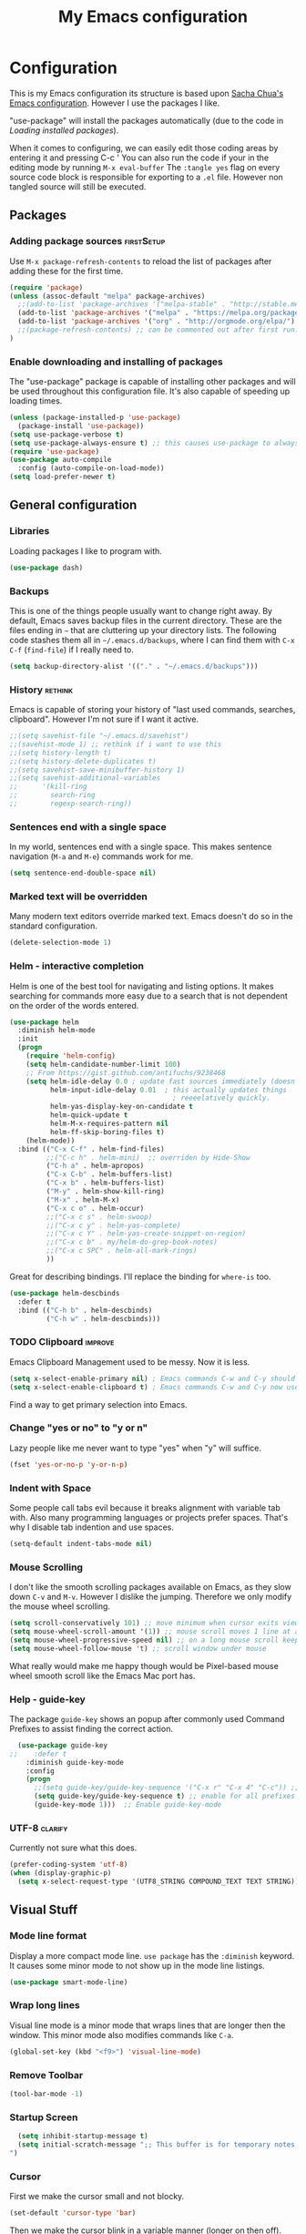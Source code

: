#+TITLE: My Emacs configuration

* Configuration
This is my Emacs configuration its structure is based upon [[http://pages.sachachua.com/.emacs.d/Sacha.html][Sacha Chua's Emacs configuration]].
However I use the packages I like.

"use-package" will install the packages automatically (due to the code in [[Loading installed packages]]).

When it comes to configuring, we can easily edit those coding areas by entering it and pressing C-c '
You can also run the code if your in the editing mode by running =M-x eval-buffer=
The =:tangle yes= flag on every source code block is responsible for exporting to a =.el= file.
However non tangled source will still be executed.

** Packages

*** Adding package sources					 :firstSetup:

Use =M-x package-refresh-contents= to reload the list of packages after adding these for the first time.
#+BEGIN_SRC emacs-lisp :tangle yes
    (require 'package)
    (unless (assoc-default "melpa" package-archives)
      ;;(add-to-list 'package-archives '("melpa-stable" . "http://stable.melpa.org/packages/") t)
      (add-to-list 'package-archives '("melpa" . "https://melpa.org/packages/") t)
      (add-to-list 'package-archives '("org" . "http://orgmode.org/elpa/") t)
      ;;(package-refresh-contents) ;; can be commented out after first run.
    )
#+END_SRC

*** Enable downloading and installing of packages
The "use-package" package is capable of installing other packages and will be used throughout this configuration file.
It's also capable of speeding up loading times.
#+BEGIN_SRC emacs-lisp :tangle yes
  (unless (package-installed-p 'use-package)
    (package-install 'use-package))
  (setq use-package-verbose t)
  (setq use-package-always-ensure t) ;; this causes use-package to always install packages if not existent
  (require 'use-package)
  (use-package auto-compile
    :config (auto-compile-on-load-mode))
  (setq load-prefer-newer t)
#+END_SRC

** General configuration
*** Libraries
Loading packages I like to program with.
#+BEGIN_SRC emacs-lisp :tangle yes
  (use-package dash)
#+END_SRC

*** Backups
This is one of the things people usually want to change right away. By default, Emacs saves backup files in the current directory. These are the files ending in =~= that are cluttering up your directory lists. The following code stashes them all in =~/.emacs.d/backups=, where I can find them with =C-x C-f= (=find-file=) if I really need to.

#+BEGIN_SRC emacs-lisp :tangle yes
(setq backup-directory-alist '(("." . "~/.emacs.d/backups")))
#+END_SRC

*** History							    :rethink:
Emacs is capable of storing your history of "last used commands, searches, clipboard".
However I'm not sure if I want it active.
#+BEGIN_SRC emacs-lisp :tangle yes
  ;;(setq savehist-file "~/.emacs.d/savehist")
  ;;(savehist-mode 1) ;; rethink if i want to use this
  ;;(setq history-length t)
  ;;(setq history-delete-duplicates t)
  ;;(setq savehist-save-minibuffer-history 1)
  ;;(setq savehist-additional-variables
  ;;      '(kill-ring
  ;;        search-ring
  ;;        regexp-search-ring))
#+END_SRC

*** Sentences end with a single space

In my world, sentences end with a single space. This makes sentence navigation (=M-a= and =M-e=) commands work for me.

#+BEGIN_SRC emacs-lisp :tangle yes
  (setq sentence-end-double-space nil)
#+END_SRC

*** Marked text will be overridden
Many modern text editors override marked text. Emacs doesn't do so in the standard configuration.
#+BEGIN_SRC emacs-lisp :tangle yes
  (delete-selection-mode 1)
#+END_SRC

*** Helm - interactive completion
Helm is one of the best tool for navigating and listing options.
It makes searching for commands more easy due to a search that is not dependent on the order of the words entered.
#+BEGIN_SRC emacs-lisp :tangle yes
  (use-package helm
    :diminish helm-mode
    :init
    (progn
      (require 'helm-config)
      (setq helm-candidate-number-limit 100)
      ;; From https://gist.github.com/antifuchs/9238468
      (setq helm-idle-delay 0.0 ; update fast sources immediately (doesn't).
            helm-input-idle-delay 0.01  ; this actually updates things
                                          ; reeeelatively quickly.
            helm-yas-display-key-on-candidate t
            helm-quick-update t
            helm-M-x-requires-pattern nil
            helm-ff-skip-boring-files t)
      (helm-mode))
    :bind (("C-x C-f" . helm-find-files)
           ;;("C-c h" . helm-mini)  ;; overriden by Hide-Show
           ("C-h a" . helm-apropos)
           ("C-x C-b" . helm-buffers-list)
           ("C-x b" . helm-buffers-list)
           ("M-y" . helm-show-kill-ring)
           ("M-x" . helm-M-x)
           ("C-x c o" . helm-occur)
           ;;("C-x c s" . helm-swoop)
           ;;("C-x c y" . helm-yas-complete)
           ;;("C-x c Y" . helm-yas-create-snippet-on-region)
           ;;("C-x c b" . my/helm-do-grep-book-notes)
           ;;("C-x c SPC" . helm-all-mark-rings)
           ))
#+END_SRC

Great for describing bindings. I'll replace the binding for =where-is= too.

#+BEGIN_SRC emacs-lisp :tangle yes
  (use-package helm-descbinds
    :defer t
    :bind (("C-h b" . helm-descbinds)
           ("C-h w" . helm-descbinds)))
#+END_SRC

*** TODO Clipboard						    :improve:
Emacs Clipboard Management used to be messy.
Now it is less.
#+BEGIN_SRC emacs-lisp :tangle yes
  (setq x-select-enable-primary nil) ; Emacs commands C-w and C-y should NOT use the primary selection. or else C-Space will copy stuff
  (setq x-select-enable-clipboard t) ; Emacs commands C-w and C-y now use the clipboard selection.
#+END_SRC

Find a way to get primary selection into Emacs.

*** Change "yes or no" to "y or n"
Lazy people like me never want to type "yes" when "y" will suffice.

#+BEGIN_SRC emacs-lisp :tangle yes
  (fset 'yes-or-no-p 'y-or-n-p)
#+END_SRC

*** Indent with Space
Some people call tabs evil because it breaks alignment with variable tab with.
Also many programming languages or projects prefer spaces.
That's why I disable tab indention and use spaces.
#+BEGIN_SRC emacs-lisp :tangle yes
  (setq-default indent-tabs-mode nil)
#+END_SRC
*** Mouse Scrolling
 I don't like the smooth scrolling packages available on Emacs, as they slow down =C-v= and =M-v=.
 However I dislike the jumping. Therefore we only modify the mouse wheel scrolling.

 #+BEGIN_SRC emacs-lisp :tangle yes
   (setq scroll-conservatively 101) ;; move minimum when cursor exits view, instead of recentering
   (setq mouse-wheel-scroll-amount '(1)) ;; mouse scroll moves 1 line at a time, instead of 5 lines
   (setq mouse-wheel-progressive-speed nil) ;; on a long mouse scroll keep scrolling by 1 line
   (setq mouse-wheel-follow-mouse 't) ;; scroll window under mouse
 #+END_SRC
 What really would make me happy though would be Pixel-based mouse wheel smooth scroll like the Emacs Mac port has.

*** Help - guide-key
The package =guide-key= shows an popup after commonly used Command Prefixes to assist finding the correct action.
#+BEGIN_SRC emacs-lisp :tangle yes
  (use-package guide-key
;;    :defer t
    :diminish guide-key-mode
    :config
    (progn
      ;;(setq guide-key/guide-key-sequence '("C-x r" "C-x 4" "C-c")) ;; enable for specific prefixes
      (setq guide-key/guide-key-sequence t) ;; enable for all prefixes
      (guide-key-mode 1)))  ;; Enable guide-key-mode
#+END_SRC

*** UTF-8 							    :clarify:
Currently not sure what this does.

#+BEGIN_SRC emacs-lisp :tangle yes
  (prefer-coding-system 'utf-8)
  (when (display-graphic-p)
    (setq x-select-request-type '(UTF8_STRING COMPOUND_TEXT TEXT STRING)))
#+END_SRC

** Visual Stuff
*** Mode line format
Display a more compact mode line.
=use package= has the =:diminish= keyword. It causes some minor mode to not show up in the mode line listings.
#+BEGIN_SRC emacs-lisp :tangle yes
  (use-package smart-mode-line)
#+END_SRC
*** Wrap long lines
Visual line mode is a minor mode that wraps lines that are longer then the window.
This minor mode also modifies commands like =C-a=.
#+BEGIN_SRC emacs-lisp :tangle yes
  (global-set-key (kbd "<f9>") 'visual-line-mode)
#+END_SRC
*** Remove Toolbar
#+BEGIN_SRC emacs-lisp :tangle yes
  (tool-bar-mode -1)
#+END_SRC

*** Startup Screen
#+BEGIN_SRC emacs-lisp :tangle yes
  (setq inhibit-startup-message t)
  (setq initial-scratch-message ";; This buffer is for temporary notes and for Lisp evaluation.
")
#+END_SRC

*** Cursor
First we make the cursor small and not blocky.
#+BEGIN_SRC emacs-lisp :tangle yes
  (set-default 'cursor-type 'bar)
#+END_SRC

Then we make the cursor blink in a variable manner (longer on then off).
#+BEGIN_SRC emacs-lisp :tangle yes
  ;; cursor blink intervall
  (defvar blink-cursor-interval-visible 1.5)
  (defvar blink-cursor-interval-invisible 0.5)

  (defadvice internal-show-cursor (before unsymmetric-blink-cursor-interval)
    "Make the cursor blink longer visible then inviseble."
    (when blink-cursor-timer
      (setf (timer--repeat-delay blink-cursor-timer)
            (if (internal-show-cursor-p)
                blink-cursor-interval-visible
              blink-cursor-interval-invisible))))
  (ad-activate 'internal-show-cursor)
#+END_SRC

Atlast we want the cursor line to be highlighted
#+BEGIN_SRC emacs-lisp :tangle yes
    (global-hl-line-mode 1)
    (make-variable-buffer-local 'global-hl-line-mode)
#+END_SRC

I use [[https://ogbe.net/emacsconfig.html][Dennis' Emacs configuration theme]] for the /cursor/ and /line highlight/ however I modify it's apperance based on terminal/gui.
#+BEGIN_SRC emacs-lisp :tangle yes
  (defun dennis-set-cursor ()
    "Manages the cursor boldness in read only texts as well as the color."
    ;; (set-cursor-color "gold") ;; set cursor color to gold (dark)
    (set-cursor-color "#75B000") ;; set cursor color to green-ish color (bright)
    (set-face-attribute 'region nil :background "orange" :foreground "black")
    (if (display-graphic-p)
        (progn
          (set-face-attribute 'helm-selection nil :background "gray80")
          (set-face-background 'hl-line "gray80"))
      (progn
        (set-face-attribute 'helm-selection nil :background "color-235")
        (set-face-background 'hl-line "color-235")))
    (set-face-foreground 'highlight nil)
    (set-face-underline 'hl-line nil)
    (cond
     (buffer-read-only
      (setq cursor-type 'box))
     (t
      (setq cursor-type 'bar)))
    ;; red cursor for overwrite mode
    (when overwrite-mode
      (set-cursor-color "red")))
  (dennis-set-cursor)
#+END_SRC

This needs to run after every command, since some modes screw with the cursor.
#+BEGIN_SRC emacs-lisp :tangle yes
  (add-hook 'post-command-hook 'dennis-set-cursor)
#+END_SRC

*** Theme

I like the =sanityinc-tomorrow-day= for a bright Emacs.
#+Begin_SRC emacs-lisp :tangle yes
  (use-package color-theme-sanityinc-tomorrow)
#+END_SRC
A dark theme I like is =wombat= however I currently don't have it installed.

**** Font and Font-Size						 :firstSetup:
I found a nice looking programmers font.
It's called Source Code Pro and can be found in the Arch Linux Repository =adobe-source-code-pro-fonts=.

#+BEGIN_SRC emacs-lisp :tangle yes
  (defun my/setup-font-for-theme ()
    (interactive)
    (let ()
      (set-face-attribute 'default nil :family "Source Code Pro")
      ;; increasing font size
      (set-face-attribute 'default nil :height 100)
      (set-fontset-font "fontset-default" '(#x1F300 . #x1F5FF) "EmojiOne Color")
      (set-fontset-font "fontset-default" '(#x1F600 . #x1F64F) "EmojiOne Color")))
#+END_SRC

**** Powerline
Powerline is a mode line for Emacs. And it has really cool themes that come with it.
Using [[https://ogbe.net/emacsconfig.html][Dennis' Emacs configuration theme]] we get a really nice look.

#+BEGIN_SRC emacs-lisp :tangle yes
  (defun my/powerline-theme ()
    (interactive)
    (if (display-graphic-p)
        (progn
          (setq powerline-default-separator 'arrow)
          (setq powerline-default-separator-dir '(left . right)) ;; default
          (powerline-default-theme))
      (setq powerline-default-separator-dir '(right . left))))

  (use-package powerline
    :config
    (my/powerline-theme))
#+END_SRC

**** TODO Linum Highlight					    :rethink:
;; linum highlight
(require 'linum)
(set-face-attribute 'linum nil
                    :background (face-attribute 'default :background)
                    ;;:foreground (face-attribute 'font-lock-comment-face :foreground)
		    )
(defface linum-current-line-face
  ;;`((t :background "gray30" :foreground "gold"))
  `((t :background "gray80" :foreground "blue")) ;; bright
  "Face for the currently active Line number")
(defvar my-linum-current-line-number 0)
(setq my-linum-format-string " %d ")
(defun my-linum-format (line-number)
  (propertize (format my-linum-format-string line-number) 'face
              (if (eq line-number my-linum-current-line-number)
                  'linum-current-line-face
                'linum)))
(setq linum-format 'my-linum-format)
(defadvice linum-update (around my-linum-update)
  (let ((my-linum-current-line-number (line-number-at-pos)))
    ad-do-it))
(ad-activate 'linum-update)

**** Applying theme
Now we apply the theme. The function is so complicated due to bugs with the emacsclient not always reapplying the theme. ([[Emacs server Themes]])

The theme I like it has some flaws, like having hard to read yellow text on white backgrounds.
Therefore we run a function after the application of the theme to apply my patches.

All in all it looks like this:
#+BEGIN_SRC emacs-lisp :tangle yes
    (defvar my:theme 'sanityinc-tomorrow-day)
    ;;(defvar my:theme-terminal 'tango)
    (defvar my:theme-window-loaded nil)
    (defvar my:theme-terminal-loaded nil)

    (defun my/setup-color-theme-fixes ()
      (interactive)
      (if (display-graphic-p)
          (progn
            ;; make program source code readable again (on white background)
            (set-face-attribute 'font-lock-function-name-face nil :foreground "#f5871f" :weight 'bold)
            (set-face-attribute 'font-lock-variable-name-face nil :foreground "DarkGoldenrod3" :weight 'bold)
            ;; make outline/orgmode color readable again (on white background)
            (set-face-attribute 'outline-4 nil :foreground "magenta")
            ;; bar seperating line numbers and text
            (set-face-attribute 'fringe nil :background "#F0F0F0")
            ;; org-mode agenda tasks that start today should not be green (like finished tasks)
            (set-face-attribute 'org-scheduled-today nil :foreground "black" :weight 'semi-bold)
            (set-face-attribute 'org-scheduled nil :foreground "black")
            ;; call font settings
            (my/setup-font-for-theme))
        ))

    (if (daemonp)
        (add-hook 'after-make-frame-functions
                  (lambda (frame)
                    (select-frame frame)
                    (if (window-system frame)
                        ;; GUI theme
                        (progn
                          (if my:theme-window-loaded
                              (enable-theme my:theme)
                            (load-theme my:theme t))
                          (setq my:theme-window-loaded t)
                          ;; fixes theme
                          (my/setup-color-theme-fixes)
                          (blink-cursor-mode 1)
                          (dennis-set-cursor)
                          (my/powerline-theme))
                      ;; terminal theme
                      ;;(if my:theme-terminal-loaded
                      ;;    (enable-theme my:theme-terminal)
                      ;;  (load-theme my:theme-terminal))
                      (setq my:theme-terminal-loaded t)
                      ;; fixes theme
                      (my/setup-color-theme-fixes)
                      (my/powerline-theme))))

      (if (display-graphic-p)
          (when (boundp 'my:theme)
            (setq my:theme-window-loaded t)
            (load-theme my:theme t)
            (my/setup-color-theme-fixes))
        (when (boundp 'my:theme-terminal)
          (setq my:theme-terminal-loaded t)
          (load-theme my:theme-terminal t)
          (my/setup-color-theme-fixes))))
#+END_SRC

*** Line numbering
I do like my line numbers even though it makes large files slow (when using =linum=, hopefully =nlinum= fixes this).
#+BEGIN_SRC emacs-lisp :tangle yes
  (use-package nlinum
    :config
    (global-nlinum-mode 1))
  (column-number-mode 1)
#+END_SRC

I use =nlinum= as it tries to be more efficient than =linum=.

*** Prettify Symbol
#+BEGIN_SRC emacs-lisp :tangle yes
  (setq-default prettify-symbols-unprettify-at-point 'right-edge)
  (global-prettify-symbols-mode t)
#+END_SRC
*** TODO Highlight Text (marking text for presentations/students)
** Frame-Title Format
Since Emacs leaks my username to potential recordings/streams (I don't want that), we have to rename the Emacs GUI title.

#+BEGIN_SRC emacs-lisp :tangle yes
  (setq frame-title-format '("%b"))
#+END_SRC
** Navigation

*** Pop to mark
Handy way of getting back to previous places.
It's easier than using =C-u C-<SPC>=.
#+BEGIN_SRC emacs-lisp :tangle yes
  (bind-key "C-x p" 'pop-to-mark-command)
  (setq set-mark-command-repeat-pop t)
#+END_SRC
=(setq set-mark-command-repeat-pop t)= makes =C-u C-SPC= repeatable.
e.g. =C-u C-SPC C-SPC= pop the mark twice. This does not apply to =C-x p=.

*** Move to beginning of line (smartly)
Copied from http://emacsredux.com/blog/2013/05/22/smarter-navigation-to-the-beginning-of-a-line/
This moves the cursor to the first non white-space character (unless we are already there).
This keybinding =C-a= can be overridden by other major-/minor-modes (e.g. org-mode).

#+BEGIN_SRC emacs-lisp :tangle yes
  (defun my/smarter-move-beginning-of-line (arg)
    "Move point back to indentation of beginning of line.

  Move point to the first non-whitespace character on this line.
  If point is already there, move to the beginning of the line.
  Effectively toggle between the first non-whitespace character and
  the beginning of the line.

  If ARG is not nil or 1, move forward ARG - 1 lines first.  If
  point reaches the beginning or end of the buffer, stop there."
    (interactive "^p")
    (setq arg (or arg 1))

    ;; Move lines first
    (when (/= arg 1)
      (let ((line-move-visual nil))
        (forward-line (1- arg))))

    (let ((orig-point (point)))
      (back-to-indentation)
      (when (= orig-point (point))
        (move-beginning-of-line 1))))

  ;; remap C-a to `smarter-move-beginning-of-line'
  (global-set-key [remap move-beginning-of-line]
                  'my/smarter-move-beginning-of-line)
#+END_SRC

*** Copy filename to clipboard
This is a function we can call to copy the file name to the clipboard.
It saves us some keystrokes like opening Dired =C-x C-j= and copying the folder and file name.
http://emacsredux.com/blog/2013/03/27/copy-filename-to-the-clipboard/ https://github.com/bbatsov/prelude
#+BEGIN_SRC emacs-lisp :tangle yes
  (defun prelude-copy-file-name-to-clipboard ()
    "Copy the current buffer file name to the clipboard."
    (interactive)
    (let ((filename (if (equal major-mode 'dired-mode)
                        default-directory
                      (buffer-file-name))))
      (when filename
        (kill-new filename)
        (message "Copied buffer file name '%s' to the clipboard." filename))))

#+END_SRC

*** Print filename as message
This is a function prints the current file path as a message.
That way one can orientate him/herself when jumping through a projects with tags.
#+BEGIN_SRC emacs-lisp :tangle yes
  (defun my/show-file-name ()
    "Prints the current buffer file name as a message."
    (interactive)
    (let ((filename (if (equal major-mode 'dired-mode)
                        default-directory
                      (buffer-file-name))))
      (when filename
        (message "%s" filename))))

  (bind-key "C-c ?" 'my/show-file-name)
#+END_SRC

*** Dired
Dired is the Emacs file browser. It is capable of renaming files =C-x C-q= (=wdired-change-to-wdired-mode=).
You can create new folders with =+=.
You can rename them with =R=.
And delete them with =D=.

You can even do actions on multiple files.
Press =d= to prepare mass deletion.
Mark and unmark them with =m= and =u= respectively.

Files can also be feed to any console command by pressing =!= or asynchronous =&=.

**** Hiding hidden files

However it is filled with a lot of junk. Therefore we might want to hide it.
#+BEGIN_SRC emacs-lisp :tangle yes
  (use-package dired+
    :config (setq-default dired-omit-files "^\\.[^\\.].+\\|^#.+#$\\|.+~$")
    :bind (:map dired-mode-map
           ("M-." . dired-omit-mode)))
#+END_SRC

**** Open with GUI programs
While Emacs is capable of editing many files, it is lacking in other departments.
If we want to edit a file with it's usually associated program or browse with the default file browsed, we use the following functions.

This is from http://ergoemacs.org/emacs/emacs_dired_open_file_in_ext_apps.html
#+BEGIN_SRC emacs-lisp :tangle yes
  (defun xah-open-in-external-app ()
    "Open the current file or dired marked files in external app.
  The app is chosen from your OS's preference.
  Version 2015-01-26
  URL `http://ergoemacs.org/emacs/emacs_dired_open_file_in_ext_apps.html'"
    (interactive)
    (let* (
           (ξfile-list
            (if (string-equal major-mode "dired-mode")
                (dired-get-marked-files)
              (list (buffer-file-name))))
           (ξdo-it-p (if (<= (length ξfile-list) 5)
                         t
                       (y-or-n-p "Open more than 5 files? "))))

      (when ξdo-it-p
        (cond
         ((string-equal system-type "windows-nt")
          (mapc
           (lambda (fPath)
             (w32-shell-execute "open" (replace-regexp-in-string "/" "\\" fPath t t))) ξfile-list))
         ((string-equal system-type "darwin")
          (mapc
           (lambda (fPath) (shell-command (format "open \"%s\"" fPath)))  ξfile-list))
         ((string-equal system-type "gnu/linux")
          (mapc
           (lambda (fPath) (let ((process-connection-type nil)) (start-process "" nil "xdg-open" fPath))) ξfile-list))))))

  (defun xah-open-in-desktop ()
    "Show current file in desktop (OS's file manager)."
    (interactive)
    (cond
     ((string-equal system-type "windows-nt")
      (w32-shell-execute "explore" (replace-regexp-in-string "/" "\\" default-directory t t)))
     ((string-equal system-type "darwin") (shell-command "open ."))
     ((string-equal system-type "gnu/linux")
      (let ((process-connection-type nil)) (start-process "" nil "xdg-open" "."))
      ;; (shell-command "xdg-open .") ;; 2013-02-10 this sometimes froze emacs till the folder is closed. ⁖ with nautilus
      ) ))

  (eval-after-load 'dired '(define-key dired-mode-map (kbd "e") 'xah-open-in-external-app))
  (eval-after-load 'dired '(define-key dired-mode-map (kbd "C-d") 'xah-open-in-desktop))
#+END_SRC

*** avy, ace-window and other
Quickly jump to a position in view.
#+BEGIN_SRC emacs-lisp :tangle yes
  (use-package avy
    :bind
    (("C-;" . avy-goto-char)
     ("C-:" . avy-goto-word-or-subword-1)
     ("M-g m" . avy-move-line)
     ("M-g l" . avy-goto-line)))
#+END_SRC

=ace-window= overrides the default window switching behaviour. If three or more windows exist, the change window command will ask for a number to jump to.
When prefixed with one /universal-argument/, instead of switching to selected window, the selected window is swapped with current one.
When prefixed with two /universal-argument/, the selected window is deleted instead.
#+BEGIN_SRC emacs-lisp :tangle yes
  ;; (use-package ace-window
  ;;   :bind
  ;;   (("C-x o" . ace-window)))
#+END_SRC

*** Expand Selection
It gradually expands the selection. Handy for Emacs Lisp or other programming languages.
#+BEGIN_SRC emacs-lisp :tangle yes
  (use-package expand-region
    :defer t
    :bind ("C-=" . er/expand-region))
#+END_SRC
*** Picture Mode
Picture mode is a mode that let's you move freely without being limited/contained by line breaks.
You can quickly enter it with =C-c <ins>= and exit it with =C-c C-c=.
#+BEGIN_SRC emacs-lisp :tangle yes
  (define-key global-map (kbd "C-c <insert>") 'picture-mode) ;; C-c C-c to exit.
#+END_SRC
*** TODO Projectile

Projectile helps with navigating files, finding content, closing buffers and other stuff in a project.
It works for git, maven, ... or a folder with an empty ".projectile" file in it.

We install it and could modify the prefix from =C-c p= to =C-c C-p= (but we don't).

Useful keys include the following (note that we still have to add the prefix =C-c p= or =C-c C-p= to every key)
| Key | Action                                                         |
|-----+----------------------------------------------------------------|
| p   | List of Projects Buffer                                        |
| f   | Open file in Project                                           |
| a   | Toggle to file with other extension (.c -> .h)                 |
| S   | Save all project buffers                                       |
| s g | Grep (search projects file contents)                           |
| o   | multi-occur on project ?Like Grep, but only on opened buffers? |
| b   | List of open project buffers                                   |
| k   | Kill project buffers                                           |
| r   | Replace (interactive)                                          |
| T   | Show test files                                                |
| t   | Toggle to test file and implementation                         |
| c   | Run compile (can be configured for project)                    |
| P   | Run Tests (can be configured for project)                      |
| x e | Open eshell in the projects root folder                        |
| D   | open root folder                                               |
| i   | (Invalidate Cache)                                             |

Things to know:
- How to remove project from =<Prefix> p= :: =M-x projectile-remove-known-project=
- How to include/exclude files :: Write into the .projectile file lines like "-/log" "-*.class" "+/Source/Core". + gets evaluated before -
- How to configure test file name/compile command :: 

#+BEGIN_SRC emacs-lisp :tangle yes
  (use-package projectile
    :init (setq projectile-keymap-prefix (kbd "C-c p"))
    :config (projectile-global-mode))
#+END_SRC

We want to improve the projectile capabilities with helm.

#+BEGIN_SRC emacs-lisp :tangle yes
  (use-package helm-projectile
    :after projectile
    :config
    (helm-projectile-on))
#+END_SRC
*** Updated movement commands
The old move to window line key was overridden, however I liked that command

#+BEGIN_SRC emacs-lisp :tangle yes
  (bind-key "M-g M-g" 'move-to-window-line)
#+END_SRC

** Autocomplete (with company)
Company is a great auto-completion tool.
It's adoption fast growing due to the fact that it's extensible and feature rich and the lack of tool-tip documentation is fixed with =company-quickhelp=.

#+BEGIN_SRC emacs-lisp :tangle yes
  (use-package company
    :defer t
    :diminish company-mode
    :init (global-company-mode)
    :config
    (progn
      ;; Use Company for completion
      (bind-key [remap completion-at-point] #'company-complete company-mode-map)
      (bind-key [remap dabbrev-expand] #'company-complete company-mode-map) ; replace "stupid" expand/autocomplete
      (setq company-tooltip-align-annotations t)))            ;; Easy navigation to candidates with M-<n>

  (use-package company-quickhelp          ; Documentation popups for Company
    :if window-system
    :defer t
    :init
    (progn
      (eval-after-load 'company
        (add-hook 'global-company-mode-hook #'company-quickhelp-mode))
      (eval-after-load 'company
        '(define-key company-active-map (kbd "M-h") #'company-quickhelp-manual-begin))))
  ;;(company-quickhelp-mode 1)

  (use-package pos-tip ; better than the default popup
    :if window-system)
#+END_SRC

** Reading							    :clarify:
What is this good for?

This function is best used with line breaking like =visual-line-mode=
https://github.com/xahlee/xah_emacs_init/blob/master/xah_emacs_font.el From Xah Lee:
#+BEGIN_SRC emacs-lisp :tangle yes
  (defun xah-toggle-margin-right ()
    "Toggle the right margin between `fill-column' or window width.
  This command is convenient when reading novel, documentation."
    (interactive)
    (if (eq (cdr (window-margins)) nil)
        (set-window-margins nil 0 (- (window-body-width) fill-column))
      (set-window-margins nil 0 0)))
#+END_SRC

** Editing
*** TODO Multiple Cursors
Multiple Cursors is a very nice tool to edit multiple things at one, where you would usually use macros.
You can cycle through the cursors with =C-v= and =M-v=. If you want to see the sections you're editing (but they are out of vision), press C-'.

If you copy stuff with many cursors and you want to insert it afterwards use =C-x r y=
#+BEGIN_SRC emacs-lisp :tangle yes
  (use-package multiple-cursors
    :bind
     (("C-c >" . mc/mark-all-like-this)
      ("C-c <" . mc/edit-lines)
      ("C->" . mc/mark-next-like-this)
      ("C-<" . mc/mark-previous-like-this)
      ("C-S-<mouse-1>" . mc/add-cursor-on-click)))
  ;;(use-package phi-search)
  ;;(use-package phi-search-mc :config (phi-search-mc/setup-keys))
  ;;(use-package mc-extras :config (define-key mc/keymap (kbd "C-. =") 'mc/compare-chars))
#+END_SRC

I need to get hold of this =phi-search= package.
Also I want the =ace-mc= package.

*** Snippets
Yasnippets is a mighty tool. With it you spend less time writing and more time coding.
It does that by expanding text like =sout= to =System.out.println=.
#+BEGIN_SRC emacs-lisp :tangle yes
  (use-package yasnippet
    :diminish yas-minor-mode
    :init (yas-global-mode)
    :config
    (progn
      (setq yas-key-syntaxes '("w_" "w_." "^ ")) ;; by removing "w" we don't expand "s|ettengs" to "setq ettings"
      ;;(setq yas-installed-snippets-dir "~/.emacs.d/snippets")
      (setq yas-expand-only-for-last-commands nil)
      (yas-global-mode 1)
      ;;(add-to-list 'yas-prompt-functions 'shk-yas/helm-prompt) ;; a function from emacs wiki to use helm
      ))
  ;;        (global-set-key (kbd "C-c y") (lambda () (interactive)
  ;;                                         (yas/load-directory "~/elisp/snippets")))
#+END_SRC

*** Spell Checking and Grammar Checking and TTS

**** TODO Spelling						    :clarify:
Spell checking is necessary if you're working on official documents or letters.

The list of installed dictionaries can be obtained by typing =M-x ispell-change-dictionary RET SPC=.
We flyspell for the highlighting and hunspell for the correction.
We enable it for text-mode, and disable it for log-edit-mode and change-log-mode (derived from text-mode).
Also the prog-mode will have flycheck. But only for comments and quotations.
#+BEGIN_SRC emacs-lisp :tangle yes
  (use-package flyspell
    :diminish flyspell-mode
    :init
    (progn
      ;; we set it on in every text-mode, but log-mode
      (add-hook 'text-mode-hook 'flyspell-mode)
      (add-hook 'prog-mode-hook 'flyspell-prog-mode)
      (dolist (hook '(change-log-mode-hook log-edit-mode-hook))
        (add-hook hook (lambda () (flyspell-mode -1)))))
    :config
    (progn
      (setq ispell-program-name "hunspell") ;; Use hunspell to correct mistakes
      (setq flyspell-issue-message-flag nil) ;; printing messages for every word (when checking the entire buffer) causes an enormous slowdown.
    (eval-after-load "flyspell"
      '(progn
         (define-key flyspell-mode-map (kbd "C-.") nil)
         (define-key flyspell-mode-map (kbd "C-,") nil)
         (define-key flyspell-mode-map (kbd "C-;") nil)))
      )
    :bind
    (("<f12> s l" . ispell-change-dictionary)
     ("<f12> s C" . flyspell-buffer) ; check
     ("<f12> s c" . ispell) ; correct
     ))
#+END_SRC
What I need to check: how so shrink ispell dictionaries to those defined hunspell ones.

**** Grammar							 :firstSetup:
Grammar is also hard. That's why we use /LanguageTool/ to help us out.
#+BEGIN_SRC emacs-lisp :tangle yes
  (use-package langtool
    :init
    (progn
      (setq langtool-java-classpath "/usr/share/languagetool:/usr/share/java/languagetool/*"))
    :config
    (setq langtool-mother-tongue "de"))

  (define-key global-map (kbd "<f12> g d") 'langtool-check-done) ; disable
  (define-key global-map (kbd "<f12> g l") 'langtool-switch-default-language)
  (define-key global-map (kbd "<f12> g C") 'langtool-check) ; enable
  (define-key global-map (kbd "<f12> g c") 'langtool-correct-buffer) ; correct
  (define-key global-map (kbd "<f12> g m") 'langtool-show-message-at-point) ; show message
#+END_SRC

**** TTS                                                         :firstSetup:
Text-to-Speech is great. But I don't want a simple implementation for TTS.
#+BEGIN_SRC emacs-lisp :tangle yes
  (defvar my/tts-command "festival --tts &")
  (defun my/tts-read-region ()
    (interactive)
    "Read the selected region out loud. (Press C-g to abort.)"
    (shell-command-on-region (region-beginning) (region-end) my/tts-command))

  (defun my/tts-read-buffer ()
    (interactive)
    "Read the selected region out loud. (Press C-g to abort.)"
    (shell-command-on-region (point-min) (point-max) my/tts-command))

  (define-key global-map (kbd "<f12> r r") 'my/tts-read-region)
  (define-key global-map (kbd "<f12> r a") 'my/tts-read-buffer)
#+END_SRC

*** Aligning
Text or Programs that are properly aligned are more easy to read.
This greatly applies to programming languages.
E.g. mark the lines with the = sign and align by =.
#+BEGIN_SRC emacs-lisp :tangle yes
  (define-key global-map (kbd "C-M-<tab>") 'align-regexp)
#+END_SRC
*** Minibuffer editing - more space!
Sometimes you want to be able to do fancy things with the text that you're entering into the minibuffer.
Sometimes you just want to be able to read it, especially when it comes to lots of text.
This binds =M-M= (in a minibuffer) so that you can edit the contents of the minibuffer before submitting it.
I changed it from its default due to the binding =C-M-e= being occupied by my [[Smartparens]] binding.

#+BEGIN_SRC emacs-lisp :tangle yes
  (use-package miniedit
    :commands minibuffer-edit
    :init
    (progn
      (miniedit-install)
      (define-key minibuffer-local-map "\M-M" 'miniedit)
      (define-key minibuffer-local-ns-map "\M-M" 'miniedit)
      (define-key minibuffer-local-completion-map "\M-M" 'miniedit)
      (define-key minibuffer-local-must-match-map "\M-M" 'miniedit)))
#+END_SRC

** Org
org-mode is a feature heavy major-mode capable of note taking, tracking time, table calculation, ...
I mainly use it as a note taking program and try to use it as a TODO list.

#+BEGIN_SRC emacs-lisp :tangle yes
  (use-package org
   :init
   (progn
     (setq org-todo-keywords '((sequence "TODO(t)" "NEXT(n)" "|" "DONE(d)")))
     (setq org-default-notes-file "~/Documents/org/Alltag.org")
     (setq org-capture-templates '(("t" "Todo     S-up/S-down and C-c . and " entry (file org-default-notes-file)            "* TODO %?\n  DEADLINE: %T SCHEDULED: %T\n")
                                   ("u" "Todo Uni S-up/S-down and C-c . and " entry (file "~/Documents/org/Universität.org") "* TODO %?\n  DEADLINE: %T SCHEDULED: %T\n")))
     (setq org-log-done 'time) ;; list CLOSED: <TIME> when finishing a task
     ;; agenda shows a week + day before today
     (setq org-agenda-start-day "-1d")
     (setq org-agenda-span 8)
     (setq org-agenda-start-on-weekday nil)
     ;; I dislike the "empty" time grid lines.
     (setq org-agenda-time-grid '((require-timed)
                                  (800 1000 1200 1400 1600 1800 2000)
                                  "......" "----------------"))
     ;; don't show me deadline-warnings if the task is not even scheduled yet. (has no influence on tasks that have no schedule entry). 1 Edge case is when a task schedules today (at a later time) but will not end today... bug or feature?
     (setq org-agenda-skip-deadline-prewarning-if-scheduled 'pre-scheduled)
     ;; show agenda in current window
     (setq org-agenda-window-setup 'current-window)
     ;; custom entry to list unfinished unscheduled task (without deadline)
     (setq org-agenda-custom-commands '(("u" "Unfinished unscheduled tasks" tags "-SCHEDULED={.+}&-DEADLINE={.+}/!"))))
   :bind
   (("C-c c" . org-capture)
    ("C-c o" . my/sync-org-todo)
    ("C-c a" . org-agenda)
    ("C-c b" . org-iswitchb)
    ("C-c l" . org-store-link)
    ("C-c L" . org-insert-link-global)
    ("C-c O" . org-open-at-point-global)))
#+END_SRC

=<s= blocks should be colored correctly depending on the mode.
#+BEGIN_SRC emacs-lisp :tangle yes
  (setq org-src-fontify-natively t)
#+END_SRC

https://emacs.stackexchange.com/a/31708
The custom function diary-list-day-of-month (set forth below) can be used to create a repeating org-mode task or to create a diary entry that will appear on the *Calendar* and/or in the *Org Agenda* buffer (if org-agenda-include-diary is t).
;;; ORG-MODE:  * My Task
;;;              SCHEDULED: <%%(diary-last-day-of-month date)>
;;; DIARY:  %%(diary-last-day-of-month date) Last Day of the Month
;;; See also:  (setq org-agenda-include-diary t)
;;; (diary-last-day-of-month '(2 28 2017))
(defun diary-last-day-of-month (date)
"Return `t` if DATE is the last day of the month."
  (let* ((day (calendar-extract-day date))
         (month (calendar-extract-month date))
         (year (calendar-extract-year date))
         (last-day-of-month
            (calendar-last-day-of-month month year)))
    (= day last-day-of-month)))

*** Addons

**** TODO Export org source highlighted			 :firstSetup:clarify:

I also use org mode for my sheets. The exported PDF should also have colored source blocks.
For this to work, we need to have =minted= installed. It's a non Emacs program found in the Arch Linux AUR.
#+BEGIN_SRC emacs-lisp :tangle yes
  (require 'ox-latex)

  (add-to-list 'org-latex-packages-alist '("" "minted"))
  (setq org-latex-listings 'minted)

  (setq org-latex-pdf-process
        '("pdflatex -shell-escape -interaction nonstopmode -output-directory %o %f"
          "pdflatex -shell-escape -interaction nonstopmode -output-directory %o %f"
          "pdflatex -shell-escape -interaction nonstopmode -output-directory %o %f"))
#+END_SRC

Can ox-latex be loaded with use-package?

**** Make org-mode pretty
While =org-mode= is mighty, it is sometimes kind of ugly.
Therefore we prettify it with =org-bullets=
#+BEGIN_SRC emacs-lisp :tangle yes
  (use-package org-bullets
    :init
    (add-hook 'org-mode-hook (lambda () (org-bullets-mode 1))))
#+END_SRC

**** Org-Drill
Org drill is used for Vocabulary Training or other stuff like that.
A org-drill file has the following structure

#+BEGIN_SRC emacs-lisp :tangle yes
;;  (use-package org-plus-contrib
    ;;:init (require 'org-drill)
;;    )
#+END_SRC

#+BEGIN_SRC org
  ,* Item                                   :drill:
  What is the capital city of Estonia?

  ,** The Answer
  Tallinn.

  ,* Item 2                              :drill:
  The capital city of Estonia is [Tallinn].

  Blah blubb [Antwort 1||Tipp 1]
  and [Antwort 2||Tipp 2].

  ,* Noun                                               :drill:
      :PROPERTIES:
      :DRILL_CARD_TYPE: twosided
      :END:

  Translate this word.

  ,** Spanish
  la mujer

  ,** English
  the woman

  ,** Example sentence
  # The section 'Example sentence' will never be shown until after the user presses a key, because it is not one of the first two 'sides' of the topic.
  ¿Quién fue esa mujer?
  Who was that woman?

  ,* Noun 2                                                              :drill:
      :PROPERTIES:
      :DRILL_CARD_TYPE: multisided
      :END:

  Translate.

  ,** Spanish
  la mesa

  ,** English
  the table

  ,** Picture
  Blah Blubb. Hier könnte auch ein Bild sein
#+END_SRC
More Info: http://orgmode.org/worg/org-contrib/org-drill.html#orgheadline10

** auctex
Auctex is the best latex editing suite I know.
Here we want to set Okular as our default PDF viewer.
#+BEGIN_SRC emacs-lisp :tangle yes
  (use-package auctex
               :ensure t
               :mode ("\\.tex\\'" . latex-mode)
               :commands (latex-mode LaTeX-mode plain-tex-mode)
               :init
               (setq TeX-view-program-list (quote (("Okular" "okular --unique %o#src:%n%b"))))
               (setq TeX-view-program-selection
                     (quote
                      (((output-dvi style-pstricks)
                        "dvips and gv")
                       (output-dvi "xdvi")
                       (output-pdf "Okular")
                       (output-html "xdg-open")))))

  (use-package company-auctex
    :config (with-eval-after-load 'company (company-auctex-init))
    :commands company-mode)

#+END_SRC

** Calculate with region selection

From [[http://blog.jorgenschaefer.de/2012/03/emacs-snippets-calculation-helpers.html][Jorgen Schäfers]] web blog.

#+begin_src emacs-lisp :tangle yes
  (global-set-key (kbd "C-c m") 'fc-calculate-region)
  (global-set-key (kbd "C-x r a") 'fc-add-rectangle)

  (defun fc-calculate-region (start end &optional prefix)
    "Evaluate the mathematical expression within the region, and
  replace it with its result.

  With a prefix arg, do not replace the region, but instead put the
  result into the kill ring."
    (interactive "r\nP")
    (let* ((expr (buffer-substring start end))
           (result (fc-bc-calculate-expression expr))
           (ends-with-newline (string-match "\n$" expr)))
      (if prefix
          (progn
            (kill-new result)
            (message "%s" result))
        (delete-region start end)
        (insert result)
        (when ends-with-newline
          (insert "\n")))))

  (defun fc-bc-calculate-expression (expr)
    "Evaluate `expr' as a mathematical expression, and return its result.

  This actually pipes `expr' through bc(1), replacing newlines with
  spaces first. If bc(1) encounters an error, an error is
  signalled."
    (with-temp-buffer
      (insert expr)
      (goto-char (point-min))
      (while (search-forward "\n" nil t)
        (replace-match " " nil t))
      (goto-char (point-max))
      (insert "\n")
      (call-process-region (point-min)
                            (point-max)
                           "bc" t t nil "-lq")
      (goto-char (point-min))
      (when (search-forward "error" nil t)
        (error "Bad expression"))
      (while (search-forward "\n" nil t)
        (replace-match "" nil t))
      (buffer-string)))

  (defun fc-add-rectangle (start end)
    "Add all the lines in the region-rectangle and put the result in the
  kill ring."
    (interactive "r")
    (let ((sum 0))
      (mapc (lambda (line)
              (string-match "-?[0-9.]+" line)
              (setq sum (+ sum (string-to-number (match-string 0 line)))))
            (extract-rectangle start end))
      (kill-new (number-to-string sum))
      (message "%s" sum)))
#+end_src

** TODO Programming
*** Folding
HideShow mode is preinstalled. However the current default keybindings are atrocious.
That's why we use the old Emacs 20 keybindings.
#+BEGIN_SRC emacs-lisp :tangle yes
  (load-library "hideshow")
  (global-set-key (kbd "C-c s") 'hs-show-block)
  (global-set-key (kbd "C-c S") 'hs-show-all)
  (global-set-key (kbd "C-c h") 'hs-hide-block)
  (global-set-key (kbd "C-c H") 'hs-hide-all)

  (add-hook 'c-mode-common-hook   'hs-minor-mode)
  (add-hook 'emacs-lisp-mode-hook 'hs-minor-mode)
  (add-hook 'java-mode-hook       'hs-minor-mode)
  (add-hook 'lisp-mode-hook       'hs-minor-mode)
  (add-hook 'perl-mode-hook       'hs-minor-mode)
  (add-hook 'sh-mode-hook         'hs-minor-mode)
#+END_SRC
*** Git								 :firstSetup:
Magit is one of the most beautiful git interface programs I've ever used.
#+BEGIN_SRC emacs-lisp :tangle yes
  (use-package magit
    :config
    (progn
      (when (equal system-type 'windows-nt)
        (setq magit-git-executable "c:/program files (x86)/git/bin/git.exe"))
      (setq magit-diff-options '("-b"))) ;; ignore whitespace
    :bind ("C-c g" . magit-status))
#+END_SRC
*** Flycheck
Syntax error checking and warnings for many languages.
#+BEGIN_SRC emacs-lisp :tangle yes
  (use-package flycheck
    :defer t
    :init
    (add-hook 'prog-mode-hook #'flycheck-mode)
    :config
    (progn
      (setq flycheck-check-syntax-automatically '(save mode-enabled)) ;; don't create files on every newline (SSD)
      (setq flycheck-standard-error-navigation nil))
    :commands flycheck-mode)
#+END_SRC
*** TODO Smartparens					 :improve_keybinding:
Smartparens is like Paredit a minor mode that helps with parenthesizes. However, unlike Paredit it is optimized for generally programming languages.
It supports a strict and non-strict mode, that either allows unbalanced parenthesizes or not.
#+BEGIN_SRC emacs-lisp :tangle yes
  (use-package smartparens
    :diminish smartparens-mode
    :init
    (progn
      (require 'smartparens-config)
      (smartparens-global-mode 1)
      (show-smartparens-global-mode 1))
    :config
    (progn
      (setq smartparens-strict-mode t))
    :bind
    (("C-M-f" . sp-forward-sexp)
     ("C-M-b" . sp-backward-sexp)
     ;; anfang und ende "a" "e" (  | )  a(|  )  e(  |)
     ("C-M-a" . sp-beginning-of-sexp)
     ("C-M-e" . sp-end-of-sexp)
     ;; p soll in die nächste Klammer links rein oder raus. (leider erfüllt das up down nicht)
     ;;   bsp rein: (   (  ) |  )  (    (p)  )
     ;;   bsp raus: (   ( | )   )  (  p(  )  )
     ;; n soll in nächste klammer rechts rein oder raus. (leider erfüllt das up down nicht)
     ;;   bsp rein: (  | (  )   )  (  ( n )  )
     ;;   bsp raus: (   ( | )   )  (  (  )n  )
     ("M-s" . sp-splice-sexp) ;; entfernt klammer
     ("M-r" . sp-rewrap-sexp) ;; rename
     ("M-R" . sp-splice-sexp-killing-around) ;; cool da nur äußeres weg (weg| (da da) weg) => (da da)
     ("C-)" . sp-forward-slurp-sexp) ;; essen
     ("C-(" . sp-forward-barf-sexp) ;; kotzen
     ("C-}" . sp-backward-slurp-sexp) ;; essen
     ("C-{" . sp-backward-barf-sexp) ;; kotzen
     ("M-S" . sp-split-sexp) ;; richtig gut bei "Hallo | wie geht's" -> "Hallo " | " wie geht's"
     ("M-J" . sp-join-sexp) ;; umkehrung von M-S
     ("C-M-t" . sp-transpose-sexp) ;; besseres transpose
     ;;("C-M-<up>" . sp-transpose-hybrid-sexp) ;; not so fleshed out yet
     ))
#+END_SRC
*** TODO C++							 :firstSetup:

Created by the help of http://syamajala.github.io/c-ide.html.

=flycheck= however is configured to be run on every programming mode, that's why we don't configure it to be run on C/C++/Obj-C modes.
We only need to set the rtags specific stuff.

First we configure =rtags=, it has excellent source code navigation and some auto-complete. It comes with a company and flycheck plugin.

Some keys to remember (Prefix is =C-c r=)
| Key | Action                                                        |
|-----+---------------------------------------------------------------|
| .   | Jump to definitioin                                           |
| [   | Previous jump                                                 |
| ]   | Redo jump                                                     |
| </> | find-all-references-at-point                                  |
| R   | Rename                                                        |
| v   | List all reimplementations as well as definitions of function |
| h   | Print class hierarchy                                         |
| X   | Fixit at point (?is the irony version better?)                |
| S   | ??                                                            |

#+BEGIN_SRC emacs-lisp :tangle yes
;;  (use-package rtags
;;    :preface
;;    (defun my-flycheck-rtags-setup ()
;;      (flycheck-select-checker 'rtags)
;;      (setq-local flycheck-highlighting-mode nil) ;; RTags creates more accurate overlays.
;;      (setq-local flycheck-check-syntax-automatically nil))
;;    :config
;;    (progn
;;      (require 'flycheck-rtags)
;;      ;; c-mode-common-hook is also called by c++-mode
;;      (add-hook 'c-mode-common-hook #'my-flycheck-rtags-setup)
;;
;;      (require 'rtags-helm)
;;
;;      (require 'company-rtags)
;;      (setq rtags-completions-enabled t)
;;      (eval-after-load 'company
;;        '(add-to-list
;;          'company-backends 'company-rtags))
;;      (setq rtags-autostart-diagnostics t)
;;      (rtags-enable-standard-keybindings)
;;       ;; helm integration
;;      (setq rtags-use-helm t)))
#+END_SRC

After rtags we configure =irony=.
Irony is an excellent auto-complete for C and C++.

#+BEGIN_SRC emacs-lisp :tangle yes
;;  (use-package irony
;;    :preface
;;    (defun my-irony-mode-hook ()
;;      (define-key irony-mode-map [remap completion-at-point]
;;        'irony-completion-at-point-async)
;;      (define-key irony-mode-map [remap complete-symbol]
;;        'irony-completion-at-point-async))
;;    :init
;;    (progn
;;      (add-hook 'c++-mode-hook 'irony-mode)
;;      (add-hook 'c-mode-hook 'irony-mode)
;;      (add-hook 'objc-mode-hook 'irony-mode;;)

;;      (add-hook 'irony-mode-hook 'my-irony-mode-hook)
;;      (add-hook 'irony-mode-hook 'irony-cdb-autosetup-compile-options) ;; 
;;    
;;      (use-package company-irony
;;        :init (add-hook 'irony-mode-hook 'company-irony-setup-begin-commands)
;;        :config
;;        (progn
;;          (setq company-backends (delete 'company-semantic company-backends))
;;          (use-package company-irony-c-headers
;;            :config
;;            (eval-after-load 'company
;;              '(add-to-list
;;                'company-backends '(company-irony-c-headers company-irony))))))
;;      (use-package flycheck-irony
;;        :config
;;        (eval-after-load 'flycheck
;;          '(add-hook 'flycheck-mode-hook #'flycheck-irony-setup)))))
#+END_SRC

Since =irony= and =rtags= require project information like compiler flags to work correctly, we use =cmake-ide=.
It automates cumbersome manual =cmake . -DCMAKE_EXPORT_COMPILE_COMMANDS=1= and =rc -J .= commands, and makes the use of =irony= and =rtags= easier.

#+BEGIN_SRC emacs-lisp :tangle yes
;;  (use-package cmake-ide
;;    :config (cmake-ide-setup))
#+END_SRC

cmake-ide sometimes fails when manual though. Therefore use the existing build directory place the following in your project root =.dir-locals.el= containing the following:
((nil . ((cmake-ide-build-dir . "buildDirectory")
         (eval . (progn
                   (require 'projectile)
                   ;; provide a fake "recent" compilation cmd
                   ;; which will be returned by the function
                   ;; `projectile-compilation-command`
                   (puthash (projectile-project-root)
                            "make -C buildDirectory"
                            projectile-compilation-cmd-map)
                   (puthash (projectile-project-root)
                            "build/projectExecutable"
                            projectile-run-cmd-map))))))



You can now build your project using =M-x cmake-ide-compile=.

*** Haskell							 :firstSetup:
The most beautiful language in the most beautiful editor.

We use the newly created [[ http://commercialhaskell.github.io/intero/][Intero]]. It requires =stack= to be installed on the system.
It features:
- autocompletion with company
- type checking with flycheck
- jump to definition
- "easy target switching" with =M-x intero-targets=
- and type selection with =C-c C-t=
#+BEGIN_SRC emacs-lisp :tangle yes
  ;;(use-package intero
  ;;  :init
  ;;  (add-hook 'haskell-mode-hook 'intero-mode))
  ;;
  ;;(use-package company-ghc
  ;;  :config (with-eval-after-load 'company (add-to-list 'company-backends 'company-ghc))
  ;;  :commands company-mode)
#+END_SRC

Intero automatically installs stuff.

*** Lua
Syntax highlighting for =.lua= files.
#+BEGIN_SRC emacs-lisp :tangle yes
  (use-package lua-mode)
#+END_SRC
** Bug Workaround

*** Emacs Java							 :firstSetup:
Currently GNU java version is not working. So we set the variable to our favorite java executable.
This is required for [[Spell Checking][LanguageTool]].
#+BEGIN_SRC emacs-lisp :tangle yes
  (setq langtool-java-bin "/bin/java")
#+END_SRC

* Custom Functions

** Smart upcase, downcase, capitalize
These functions let the normal upcase-word, downcase-word, capitalize-word operate on regions.
That way you can e.g. capitalize a subword by marking it. get[value] => getValue|

#+BEGIN_SRC emacs-lisp :tangle yes
  (defun smart-upcase-region ()
    "Convert the region to upper case.  If no region is selected,
  it operates on the next word."
    (interactive)
    (if (use-region-p)
        (upcase-region (region-beginning) (region-end))
      (if 'current-prefix-arg
          (call-interactively 'upcase-word)
        (upcase-word 1))))

  (defun smart-downcase-region ()
    "Convert the region to down case.  If no region is selected,
  it operates on the next word."
    (interactive)
    (if (use-region-p)
        (downcase-region (region-beginning) (region-end))
      (if 'current-prefix-arg
          (call-interactively 'downcase-word)
        (downcase-word 1))))

  (defun smart-capitalize-region ()
    "Convert the region to down case.  If no region is selected,
  it operates on the next word."
    (interactive)
    (if (use-region-p)
        (capitalize-region (region-beginning) (region-end))
      (if 'current-prefix-arg
          (call-interactively 'capitalize-word)
        (capitalize-word 1))))

  (global-set-key (kbd "M-c") 'smart-capitalize-region)
  (global-set-key (kbd "M-l") 'smart-downcase-region)
  (global-set-key (kbd "M-u") 'smart-upcase-region)
#+END_SRC

** Calculate Timespan of following format (hh:mm-hh:mm) and sum timespans function
#+BEGIN_SRC emacs-lisp :tangle yes
  (defun my/substract-timespan (beg end)
    "This function replaces marked timespans with the duration. e.g. 14:00-16:00 => 2:00, or 23:55 - 0:05 => 0:10. It also works on multiple times. e.g. 12:00-13:00 14:01 - 14:00 => 01:00 23:59"
    (interactive "*r")
    (setq the-text (buffer-substring beg end))

    (setq match-pos 0)
    (setq output-list nil)
    (cl-defstruct time-and-location time beg end) ;; stores calculated time and buffer pos of the old text position
  
    ;; match with text of following form "hh:mm - hh:mm"
    (while (setq match-pos (string-match "\\([0-9]\\{1,2\\}\\):\\([0-9]\\{1,2\\}\\)\s*-\s*\\([0-9]\\{1,2\\}\\):\\([0-9]\\{1,2\\}\\)" the-text match-pos))
      (setq match-extend (length (match-string 0 the-text)))
      (setq hour1 (string-to-number (match-string 1 the-text)))
      (setq hour2 (string-to-number (match-string 3 the-text)))
      (setq minute1 (string-to-number (match-string 2 the-text)))
      (setq minute2 (string-to-number (match-string 4 the-text)))

      ;; check for < 0 is required, since this means we haven't worked a full hour
      (if (< (- minute2 minute1) 0)
          (progn
            (setq negativeMinute 1) ;; carry over a substarction of 1 if no full hour was worked
            (setq minuteTemp (+ 60 (- minute2 minute1))))
        (progn
          (setq negativeMinute 0)
          (setq minuteTemp (- minute2 minute1))))

      ;; check for < 0 is required, since this means we passed into the next day
      (if (< (- hour2 hour1 negativeMinute) 0)
          (setq hourTemp (+ 24 (- hour2 hour1 negativeMinute))) ;; we passed into the next day
        (setq hourTemp (- hour2 hour1 negativeMinute)))
    
      (setq minute (% (+ minuteTemp (* 60 hourTemp)) 60))
      (setq hour (floor (/ (+ minuteTemp (* 60 hourTemp)) 60)))

      ;; store the output in a list (lifo/stack)
      (setq output (format "%02d:%02d" hour minute))
      (setq output-list (cons (make-time-and-location :time output :beg (+ beg match-pos) :end (+ beg match-pos match-extend)) output-list))

      (setq match-pos (+ match-pos match-extend)))

    (setq print-list nil)
    (while (setq loop (car output-list))
      (if (equal current-prefix-arg '(4)) ;; default C-u parameter
          ;; reverse list for readable output
          (progn
            (setq print-list (cons (time-and-location-time loop) print-list))
            (setq output-list (cdr output-list)))
        ;; replace textcontent
        (delete-region (time-and-location-beg loop) (time-and-location-end loop))
        (goto-char (time-and-location-beg loop))
        (insert (time-and-location-time loop))
        (setq output-list (cdr output-list))))

    ;; print if we used C-u
    (when print-list
      (message "%s" print-list)))
#+END_SRC

#+BEGIN_SRC emacs-lisp :tangle yes
  (defun my/summate-time (beg end)
    "This function calculates the timespans together. 01:00 06:00 => 7:00, or 0:55 - 0:10 => 1:05."
    (interactive "*r")
    (setq the-text (buffer-substring beg end))

    (setq minute 0)
    (setq search-location 0)

    ;; match with text of following form "hh:mm"
    (while (setq search-location (string-match "\\([0-9]\\{1,2\\}\\):\\([0-9]\\{1,2\\}\\)" the-text search-location))
      (setq hourTemp (string-to-number (match-string 1 the-text)))
      (setq minuteTemp (string-to-number (match-string 2 the-text)))
      (setq minute (+ minute minuteTemp (* 60 hourTemp)))
    
      (setq match-extend (length (match-string 0 the-text)))
      (setq search-location (+ search-location match-extend)))

    (setq hour (floor (/ minute 60)))
    (setq minute (% minute 60))
    (setq output (format "%02d:%02d" hour minute))

    (if (equal current-prefix-arg '(4)) ;; default C-u parameter
        (progn
          (delete-region beg end)
          (insert output))
      (message output)))
#+END_SRC

#+BEGIN_SRC emacs-lisp :tangle yes
  (defun my/summate-timespans (beg end)
    "This function takes a list of timespans and calculates sum of the durations."
    (interactive "*r")
    (setq current-prefix-arg '(4)) ; C-u
    (setq output (my/substract-timespan beg end))
    (setq output-text (format "%s" output))
    (with-temp-buffer
      (goto-char (point-min))
      (insert output-text)
      (setq current-prefix-arg nil)
      (my/summate-time (point-min) (point-max))))
#+END_SRC

** TODO Working scroll lock for PageDown and PageUp
Scroll lock mode is the thing I want for =C-v= and =M-v= as an accidental =C-v= can be reverted and the point is on the same position.
However it is bugged when it comes to some visual modes like =org-bullet=.
That's why I made an implementation for page scrolling with lisp.

#+BEGIN_SRC emacs-lisp :tangle yes
  ;; (defun my-scroll-down ()
  ;;   "This function scrolls down simular to C-v, however it also drags the point along.
  ;; ARG describes how many lines to move down"
  ;;   (interactive)
  ;;   (let ((lines-to-scroll (- (truncate (window-screen-lines)) next-screen-context-lines)) ;; next-screen-context-lines is an scroll offset used in the ordinary page scroll commands
  ;;         ;; emacs doesn't have a current window line command that's why we calculate it by calculating the difference to the top line (TODO handle hidden text e.g. folded org-text)
  ;;         (current-center (count-screen-lines
  ;;                          (save-excursion (move-to-window-line 0) (point))
  ;;                          (point))))
  ;;     (next-line lines-to-scroll auto-window-vscroll)
  ;;     (recenter current-center)))

  (defun my-scroll-down ()
    "This function scrolls down simular to C-v, however it also drags the point along.
    ARG describes how many lines to move down"
    (interactive)
    (let* ((lines-to-scroll (- (truncate (window-screen-lines)) next-screen-context-lines)) ;; next-screen-context-lines is an scroll offset used in the ordinary page scroll commands
          ;; emacs doesn't have a current window line command that's why we calculate it by calculating the difference to the top line (TODO handle hidden text e.g. folded org-text)
          (current-center (count-screen-lines
                           (save-excursion (move-to-window-line 0) (point))
                           (point)))
          (lines-to-scroll-pre-step (- lines-to-scroll current-center))
          (lines-to-scroll-post-step (- lines-to-scroll lines-to-scroll-pre-step)))
      (next-line lines-to-scroll-pre-step auto-window-vscroll)
      (recenter 0)
      (next-line lines-to-scroll-post-step auto-window-vscroll)))



  ;; (defun my-scroll-up ()
  ;;   ""
  ;;   (interactive)
  ;;   (let ((lines-to-scroll (- 0 (- (truncate (window-screen-lines)) next-screen-context-lines))) ;; next-screen-context-lines is an scroll offset used in the ordinary page scroll commands
  ;;         ;; emacs doesn't have a current window line command that's why we calculate it by calculating the difference to the top line (TODO handle hidden text e.g. folded org-text)
  ;;         (current-center (count-screen-lines
  ;;                          (save-excursion (move-to-window-line 0) (point))
  ;;                          (point))))
  ;;     (next-line lines-to-scroll auto-window-vscroll)
  ;;     (recenter current-center)))

  (defun my-scroll-up ()
    ""
    (interactive)
    (let* ((lines-to-scroll (- (truncate (window-screen-lines)) next-screen-context-lines)) ;; next-screen-context-lines is an scroll offset used in the ordinary page scroll commands
           ;; emacs doesn't have a current window line command that's why we calculate it by calculating the difference to the top line (TODO handle hidden text e.g. folded org-text)
           (current-center (count-screen-lines
                            (save-excursion (move-to-window-line 0) (point))
                            (point)))
           (lines-to-scroll-pre-step (- 0 current-center))
           (lines-to-scroll-post-step (- 0 (+ lines-to-scroll lines-to-scroll-pre-step))))
      (next-line lines-to-scroll-pre-step auto-window-vscroll)
      (recenter (count-screen-lines (save-excursion (move-to-window-line 0) (point))))
      (next-line lines-to-scroll-post-step auto-window-vscroll)))


  ;;(bind-key "C-v" 'my-scroll-down)
  ;;(bind-key "M-v" 'my-scroll-up)
#+END_SRC

** Region to leet
This function is converting latin text to leet speak.
#+BEGIN_SRC emacs-lisp :tangle yes
  (defun region-to-leet (beg end)
    "This function is converting latin text to leet speak"
    (interactive "*r")
    (setq the-text (buffer-substring beg end))
    (setq the-leet
          (let ((tLen (+ 1 (- end beg))))
            (with-temp-buffer
              (insert the-text)
              (replace-regexp "[Aa]" "4" nil 1 tLen)
              (replace-regexp "[Cc]" "(" nil 1 tLen)
              (replace-regexp "[Ee]" "3" nil 1 tLen)
              (replace-regexp "[Gg]" "6" nil 1 tLen)
              (replace-regexp "[Hh]" "#" nil 1 tLen)
              (replace-regexp "[Ii]" "!" nil 1 tLen)
              (replace-regexp "[Ll]" "1" nil 1 tLen)
              (replace-regexp "[Oo]" "0" nil 1 tLen)
              (replace-regexp "[Ss]" "5" nil 1 tLen)
              (replace-regexp "[Tt]" "7" nil 1 tLen)
              (buffer-string)
              )))
    (delete-region beg end)
    (insert the-leet))
#+END_SRC

** TODO Hexcrypt						    :rethink:

/Vignere-Chiffre/ but with /xor/.

Currently the function requires =dash-functional= and =subr-x=.
So I need a rewrite.
#+BEGIN_SRC emacs-lisp :tangle yes
  (use-package dash-functional)
  (defun wrap-as-long (newlength list)
    "Stretches the list to the specified length, by REPEATING its content.
  However, it only does that, it it's not nil."
    (when (not (null list))
      (let* ((stretchAmount (- newlength (length list))))
        (if (<= stretchAmount 0)
            list
          (wrap-as-long newlength
                        (append list (-take stretchAmount list)) )
          )
        )
      )
    )

  (defun hexcrypt (textstart textend keyText)
    "XOR Crypt"
    (interactive "*r\nsEnter the key: ")
    (mapcar 'insert-string
            (let ( (text (string-to-list (buffer-substring-no-properties textstart textend)))
                   (key (string-to-list keyText)))
              (delete-region textstart textend)
              (mapcar (apply-partially 'format "0x%X ")
                      (-zip-with 'logxor text (wrap-as-long (length text) key)))
              )
            )
    )


  (require 'dash-functional)
  (require 'subr-x)
  (defun hexstring-to-number (text)
    "Takes a TEXT (e.g.: 0xFF 0xA 0xAFFE 0xDEADBEEF 0x1337) and converts it to a number list."
    (mapcar (-rpartial 'string-to-number 16)
            (remove ""
                    (mapcar 'string-trim (split-string text "[ \f\t\n\r\v]?0x"))
                    )
            )
    )

  (defun hexdecrypt (textstart textend keyText)
    "Takes two lists. TEXT and KEY and encypts those and formats them in the according way."
    (interactive "*r\nsEnter the key: ")
    (mapcar 'insert
            (let ((text (hexstring-to-number (buffer-substring-no-properties textstart textend)))
                  (key (string-to-list keyText)))
              (delete-region textstart textend)
              (-zip-with 'logxor text (wrap-as-long (length text) key))
              )
            )
    )
#+END_SRC

** Create Project Settings file
Many projects have different variables to set. Therefore we use environment variables to set the settings for each project accordingly.
Sadly I always forget the syntax and I always forget the filename. Therefore I created this method with the long name so I hopefully will find it again with helm.

#+BEGIN_SRC emacs-lisp :tangle yes
  (defun my/create-project-settings-file-dir-locals.el (arg)
    "Asks for a folder where to place the `.dir-locals.el' file and fills it with some commonly used settings"
    (interactive (list (read-file-name "Directory:")))
    (if (not (file-exists-p (concat arg "/.dir-locals.el")))
        (progn
          (find-file (concat arg "/.dir-locals.el"))
          (insert-file-contents "~/.emacs.d/dir-locals-template.el")
          (while (re-search-forward "<pwd>" nil t)
            (replace-match "")
            (pwd t)))
      (message "File already exists")))
#+END_SRC
** Revert some buffers
Sometimes I want so revert some buffers (e.g. when I sync files).
To make the process easier I use this function to revert only the files I synced
#+BEGIN_SRC emacs-lisp :tangle yes
  (defun my/revert-files (files)
    "Refreshes all buffers of the file-list \"files\"."
    (interactive)
    (let ((files-absolute (mapcar 'file-truename files)))
      (dolist (buf (buffer-list))
        (with-current-buffer buf
          (when (and (buffer-file-name)                         ;; buffer opened a file
                     (member (buffer-file-name) files-absolute) ;; file is in the file-list
                     ;;(not (buffer-modified-p))                ;; buffer does not contain modified data
                     (file-exists-p (buffer-file-name)))        ;; file exists on disk
            (revert-buffer t t t)))))
    (message "Refreshed buffers."))
#+END_SRC

** Sync Org-Mode todo
#+BEGIN_SRC emacs-lisp :tangle yes
  (defun my/sync-org-todo ()
    "Launch syncing script"
    (interactive)
    (async-shell-command "~/Documents/org/0sync_with_android.sh"))
  ;; since I'm too stupid to find a callback-alternative for async-shell, I call my/revert-files on my org-files from the syncing script.
#+END_SRC
* Reminder
** Indention prog-mode
=C-M-\= is a key that re-indents regions in programming modes.
** Occur command in search
If you rather want to see all occurrences in a buffer than iterate over every occurance, press =M-s o= in the normal search (=C-s=).

Other useful keys are also available, however not so important (just look them up =C-s C-h m=).
** If you want to extend Emacs with Haskell
https://github.com/knupfer/haskell-emacs
** use-package
*** Where to place hooks?
http://emacs.stackexchange.com/questions/19695/use-package-defer-t-and-add-hook/19719

(use-package X
  :commands package-x-function
  :init
  (add-hook 'some-mode 'package-x-function))

Normally if the package wasn't deferred, you'd put the add-hook in the :config section, so that it wouldn't occur until the package was loaded.
In this case thanks to the autoload created by :commands, it makes sense to put it in the :init, otherwise there would never be a "trigger" run to autoload the package. – Jorge Israel Peña Jan 20 at 19:54

** TODO GUID gdb within emacs
** Debug/Search Emacs Variables
In case you want to search for a content of a emacs variable, you can use =M-x apropos-value=.
Now you can search for a expression and it lists all emacs variables that contain this value.

e.g. I want to add a text/filepath to a gdb file-open history (for a projectile project).
I launch =M-x gdb=. Enter a text like =aoirsnetaioresntoiarntifwentieanwf=.
Now I can search for =aoirsnetaioresntoiarntifwentieanwf= and find that it is located in =gud-gdb-history=.
Now I can modify it's content with a =.dir-locals.el= file.

* TODO Narrow Region and Spell Checking				    :clarify:
